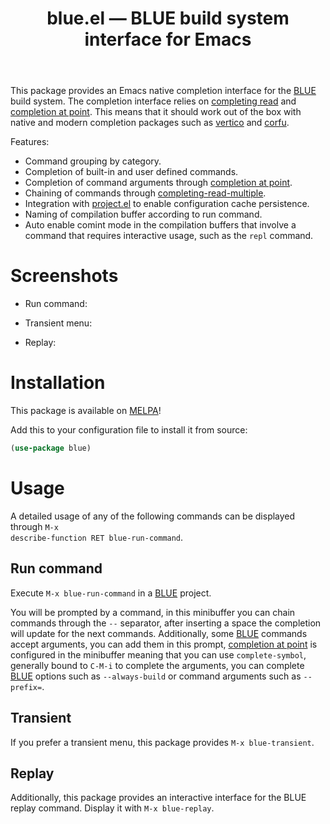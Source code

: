 #+TITLE: blue.el --- BLUE build system interface for Emacs
#+OPTIONS: toc:nil

This package provides an Emacs native completion interface for the [[https://codeberg.org/lapislazuli/blue][BLUE]] build
system. The completion interface relies on [[https://www.gnu.org/software/emacs/manual/html_node/elisp/Minibuffer-Completion.html][completing read]] and [[https://www.gnu.org/software/emacs/manual/html_node/elisp/Completion-in-Buffers.html][completion at
point]]. This means that it should work out of the box with native and modern
completion packages such as [[https://github.com/minad/vertico][vertico]] and [[https://github.com/minad/corfu][corfu]].

Features:
- Command grouping by category.
- Completion of built-in and user defined commands.
- Completion of command arguments through [[https://www.gnu.org/software/emacs/manual/html_node/elisp/Completion-in-Buffers.html#index-completion_002dat_002dpoint_002dfunctions][completion at point]].
- Chaining of commands through [[https://www.gnu.org/software/emacs/manual/html_node/elisp/Minibuffer-Completion.html#index-completing_002dread_002dfunction][completing-read-multiple]].
- Integration with [[https://www.gnu.org/software/emacs/manual/html_node/emacs/Projects.html][project.el]] to enable configuration cache persistence.
- Naming of compilation buffer according to run command.
- Auto enable comint mode in the compilation buffers that involve a command that
  requires interactive usage, such as the ~repl~ command.

* Screenshots
- Run command:
[[file:screenshots/blue-run-command.png]]

- Transient menu:
[[file:screenshots/blue-transient.png]]

- Replay:
[[file:screenshots/blue-replay.png]]


* Installation
This package is available on [[https://melpa.org/][MELPA]]!

Add this to your configuration file to install it from source:
#+begin_src emacs-lisp
(use-package blue)
#+end_src

* Usage
A detailed usage of any of the following commands can be displayed through ~M-x
describe-function RET blue-run-command~.

** Run command
Execute ~M-x blue-run-command~ in a [[https://codeberg.org/lapislazuli/blue][BLUE]] project.

You will be prompted by a command, in this minibuffer you can chain commands
through the =--= separator, after inserting a space the completion will update
for the next commands. Additionally, some [[https://codeberg.org/lapislazuli/blue][BLUE]] commands accept arguments, you
can add them in this prompt, [[https://www.gnu.org/software/emacs/manual/html_node/elisp/Completion-in-Buffers.html#index-completion_002dat_002dpoint_002dfunctions][completion at point]] is configured in the minibuffer
meaning that you can use ~complete-symbol~, generally bound to =C-M-i= to
complete the arguments, you can complete [[https://codeberg.org/lapislazuli/blue][BLUE]] options such as ~--always-build~
or command arguments such as ~--prefix=~.

** Transient
If you prefer a transient menu, this package provides ~M-x blue-transient~.

** Replay
Additionally, this package provides an interactive interface for the BLUE replay
command. Display it with ~M-x blue-replay~.

